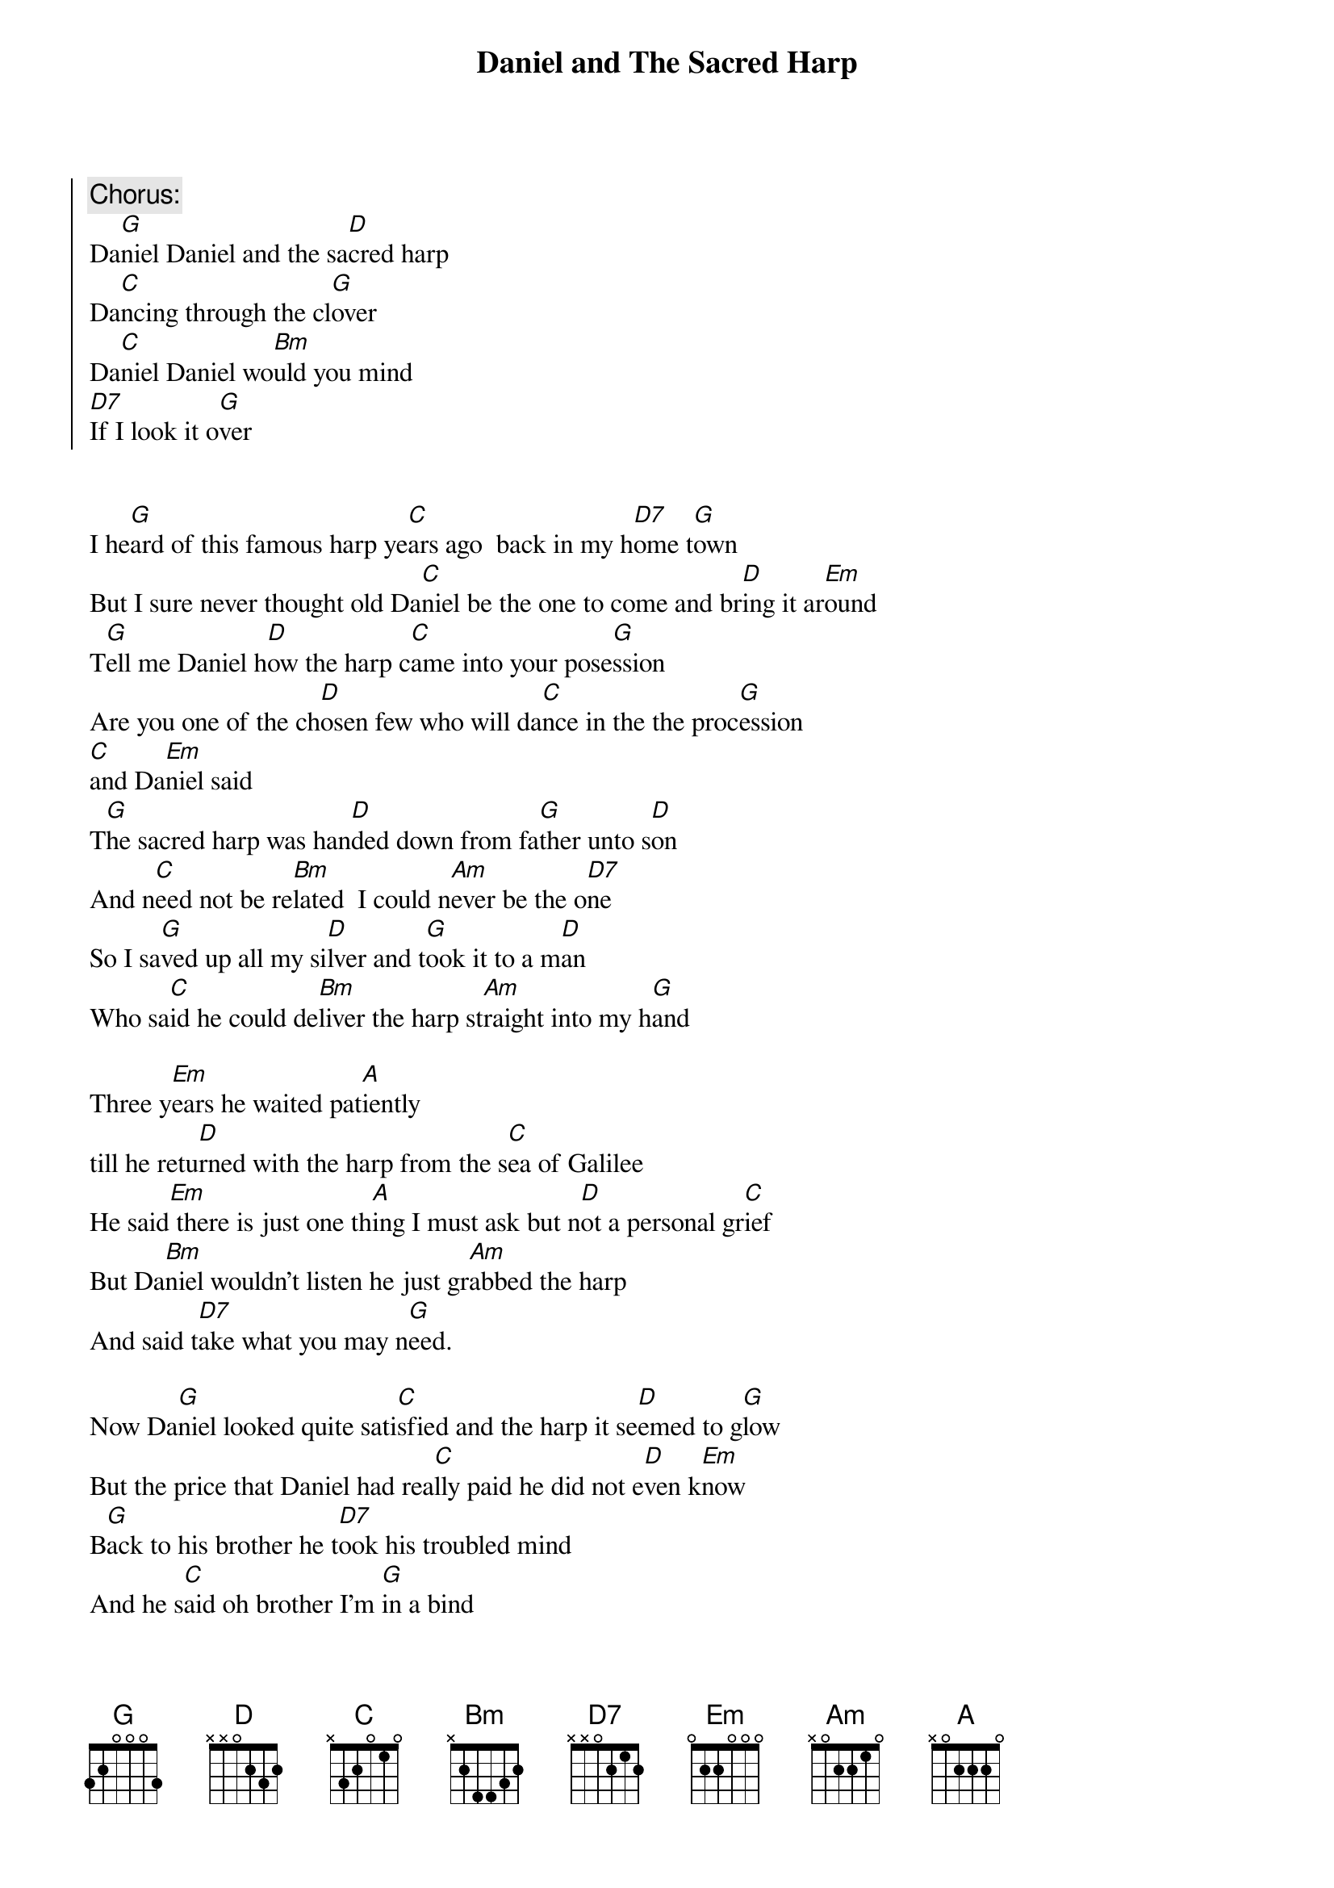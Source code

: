 {t:Daniel and The Sacred Harp}

{soc}
{c:Chorus:}
Da[G]niel Daniel and the sa[D]cred harp
Da[C]ncing through the cl[G]over
Da[C]niel Daniel wo[Bm]uld you mind
[D7]If I look it o[G]ver
{eoc}


I he[G]ard of this famous harp ye[C]ars ago  back in my h[D7]ome t[G]own
But I sure never thought old Da[C]niel be the one to come and br[D]ing it ar[Em]ound
T[G]ell me Daniel h[D]ow the harp c[C]ame into your pose[G]ssion
Are you one of the ch[D]osen few who will da[C]nce in the the proc[G]ession
[C]and Da[Em]niel said
T[G]he sacred harp was han[D]ded down from fa[G]ther unto s[D]on
And n[C]eed not be re[Bm]lated  I could n[Am]ever be the o[D7]ne
So I sa[G]ved up all my si[D]lver and t[G]ook it to a m[D]an
Who sa[C]id he could de[Bm]liver the harp st[Am]raight into my h[G]and

Three y[Em]ears he waited pat[A]iently 
till he retu[D]rned with the harp from the s[C]ea of Galilee
He said[Em] there is just one th[A]ing I must ask but n[D]ot a personal gr[C]ief
But Da[Bm]niel wouldn't listen he just gr[Am]abbed the harp 
And said t[D7]ake what you may n[G]eed.

Now Da[G]niel looked quite sati[C]sfied and the harp it se[D]emed to g[G]low
But the price that Daniel had rea[C]lly paid he did not e[D]ven k[Em]now
B[G]ack to his brother he t[D7]ook his troubled mind 
And he s[C]aid oh brother I'm [G]in a bind
But the brother would not h[D7]ear his tale he said O[C]ld Daniel's gonna la[G]nd in jail

[G]So to his father Da[D]niel did run   And he s[G]aid oh father what h[D]ave I done
His fat[C]her said son you've g[Bm]iven in you know you [Am]won your harp 
But you l[G]ost ???   ???

Then Da[Em]niel took the harp and went h[A]igh on the hill
And he b[D]lew across the meadow like a whi[C]pperwhill
He pl[Em]ayed out his heart just the t[A]ime to pass
But as he loo[D]ked to the ground he no[C]ticed no shadow did he c[G]ast


Repeat Chorus





